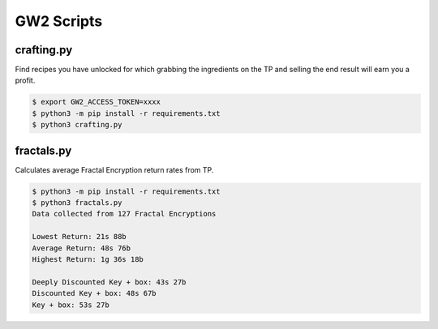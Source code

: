 GW2 Scripts
===========

crafting.py
-----------

Find recipes you have unlocked for which grabbing the ingredients on the TP and
selling the end result will earn you a profit.

.. code-block:: console

    $ export GW2_ACCESS_TOKEN=xxxx
    $ python3 -m pip install -r requirements.txt
    $ python3 crafting.py

fractals.py
-----------

Calculates average Fractal Encryption return rates from TP.

.. code-block:: console

    $ python3 -m pip install -r requirements.txt
    $ python3 fractals.py
    Data collected from 127 Fractal Encryptions

    Lowest Return: 21s 88b
    Average Return: 48s 76b
    Highest Return: 1g 36s 18b

    Deeply Discounted Key + box: 43s 27b
    Discounted Key + box: 48s 67b
    Key + box: 53s 27b
